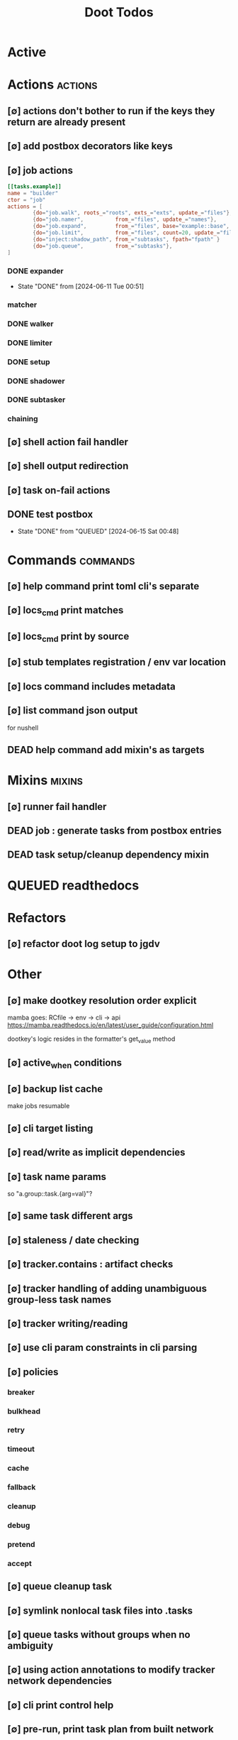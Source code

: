 #+TITLE: Doot Todos
#+STARTUP: agenda

* Active
* Actions :actions:
** [∅] actions don't bother to run if the keys they return are already present
** [∅] add postbox decorators like keys
** [∅] job actions
#+NAME: example
#+begin_src toml :results output
[[tasks.example]]
name = "builder"
ctor = "job"
actions = [
        {do="job.walk", roots_="roots", exts_="exts", update_="files"},
        {do="job.namer",          from_="files", update_="names"},
        {do="job.expand",         from_="files", base="example::base", update_="subtasks"},
        {do="job.limit",          from_="files", count=20, update_="files"},
        {do="inject:shadow_path", from_="subtasks", fpath="fpath" }
        {do="job.queue",          from_="subtasks"},
]
#+end_src


*** DONE expander
- State "DONE"       from              [2024-06-11 Tue 00:51]
*** matcher
*** DONE walker
*** DONE limiter
*** DONE setup
*** DONE shadower
*** DONE subtasker
*** chaining
** [∅] shell action fail handler
** [∅] shell output redirection
** [∅] task on-fail actions
** DONE test postbox
- State "DONE"       from "QUEUED"     [2024-06-15 Sat 00:48]
* Commands :commands:
** [∅] help command print toml cli's separate
** [∅] locs_cmd print matches
** [∅] locs_cmd print by source
** [∅] stub templates registration / env var location
** [∅] locs command includes metadata
** [∅] list command json output
for nushell
** DEAD help command add mixin's as targets
* Mixins :mixins:
** [∅] runner fail handler
** DEAD job : generate tasks from postbox entries
** DEAD task setup/cleanup dependency mixin
* QUEUED readthedocs
* Refactors
** [∅] refactor doot log setup to jgdv
* Other
** [∅] make dootkey resolution order explicit
mamba goes: RCfile -> env -> cli -> api
https://mamba.readthedocs.io/en/latest/user_guide/configuration.html

dootkey's logic resides in the formatter's get_value method

** [∅] active_when conditions
** [∅] backup list cache
***** make jobs resumable
** [∅] cli target listing
** [∅] read/write as implicit dependencies
** [∅] task name params
so "a.group::task.{arg=val}"?
** [∅] same task different args
** [∅] staleness / date checking
** [∅] tracker.contains : artifact checks
** [∅] tracker handling of adding unambiguous group-less task names
** [∅] tracker writing/reading
** [∅] use cli param constraints in cli parsing
** [∅] policies
*** breaker
*** bulkhead
*** retry
*** timeout
*** cache
*** fallback
*** cleanup
*** debug
*** pretend
*** accept
** [∅] queue cleanup task
** [∅] symlink nonlocal task files into .tasks
** [∅] queue tasks without groups when no ambiguity
** [∅] using action annotations to modify tracker network dependencies
** [∅] cli print control help
** [∅] pre-run, print task plan from built network
** [∅] cli args
currently doot/control/base_tracker.py : 243
uses match spec.source
** [∅] move task spec instantiation logic to TaskSpecFactory
** [∅] job expansion naming scheme
** [⟙] ensure idempotency of tracker add_task/queue_task
- State "[⟙]"        from "[∅]"        [2024-06-13 Thu 23:34]
** NO boltons.priorityQueue subclass
override 'add' to call get_priority on the *task* before calling super().add
* TODO Task Runners Feature Comparison
[[file:/media/john/data/github/python/doot/wiki_/task_runner_comparison.md::Comparing Task Runners][wiki_file]]
push / pull
declarative, imperative

* [[file:/media/john/data/github/python/dootle/.tasks/dootle_todos.org::*Dootle][Dootle]]
* [[file:/media/john/data/github/python/corana/.tasks/corana_todos.org::*Corana][Corana]]
* Links

